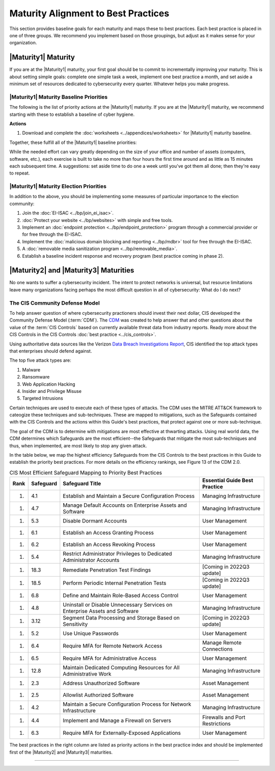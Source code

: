 ..
  created by: mike garcia
  to: provide a map from maturities to best practices. this is a shortcut for all maturities. individual pointers should exist in each maturity and this is a summary of them

Maturity Alignment to Best Practices
----------------------------------------------

This section provides baseline goals for each maturity and maps these to best practices. Each best practice is placed in one of three groups. We recommend you implement based on those groupings, but adjust as it makes sense for your organization.

.. _maturity-mapping-to-bp-maturity-one-description:

|Maturity1| Maturity
***************************************

If you are at the |Maturity1| maturity, your first goal should be to commit to incrementally improving your maturity. This is about setting simple goals: complete one simple task a week, implement one best practice a month, and set aside a minimum set of resources dedicated to cybersecurity every quarter. Whatever helps you make progress.

.. _maturity-one-maturity-baseline-priorities:

|Maturity1| Maturity Baseline Priorities
^^^^^^^^^^^^^^^^^^^^^^^^^^^^^^^^^^^^^^^^

The following is the list of priority actions at the |Maturity1| maturity. If you are at the |Maturity1| maturity, we recommend starting with these to establish a baseline of cyber hygiene.

**Actions**

1. Download and complete the :doc:`worksheets <../appendices/worksheets>` for |Maturity1| maturity baseline.

Together, these fulfill all of the |Maturity1| baseline priorities:

+----------------------+-------------------------------------------------------------------+------------------+
| Worksheet            | Best Practice                                                     | Actions Covered  |
+======================+===================================================================+==================+
| Hardware Inventory   |                                                                   |                  |
| Software Inventory   |                                                                   |                  |
| Data Inventory       | :ref:`Asset Management <asset-management-maturity-one>`           | #1               |
| Service Provider     |                                                                   |                  |
| Inventory            |                                                                   |                  |
| Account Inventory    |                                                                   |                  |
+----------------------+-------------------------------------------------------------------+------------------+
| Asset Protection     | :ref:`Encrypt Data At Rest <encrypt-data-at-rest-maturity-one>` & | All              |
|                      | :ref:`Managing Infrastructure <managing-infrastructure-maturity-one>` | #1 and #2        |
+----------------------+-------------------------------------------------------------------+------------------+
| Account Security     | :ref:`User Management <user-management-maturity-one>`             | All User         |
|                      |                                                                   | Recommendations  |
+----------------------+-------------------------------------------------------------------+------------------+
| Backup & Recovery    | :ref:`Backups <backups-maturity-one>`                             | All              |
+----------------------+-------------------------------------------------------------------+------------------+
| Incident Response    | :ref:`Incident Response <incident-reponse-maturity-one>`          | All              |
+----------------------+-------------------------------------------------------------------+------------------+
| Cyber Education      | :ref:`Building and Managing Staff <managing-staff-maturity-one>`  | All              |
+----------------------+-------------------------------------------------------------------+------------------+

While the needed effort can vary greatly depending on the size of your office and number of assets (computers, software, etc.), each exercise is built to take no more than four hours the first time around and as little as 15 minutes each subsequent time. A suggestions: set aside time to do one a week until you've got them all done; then they're easy to repeat.

.. _maturity-one-maturity-election-priorities:

|Maturity1| Maturity Election Priorities
^^^^^^^^^^^^^^^^^^^^^^^^^^^^^^^^^^^^^^^^

In addition to the above, you should be implementing some measures of particular importance to the election community:

1.  Join the :doc:`EI-ISAC <../bp/join_ei_isac>`.
#.  :doc:`Protect your website <../bp/websites>` with simple and free tools.
#.  Implement an :doc:`endpoint protection <../bp/endpoint_protection>` program through a commercial provider or for free through the EI-ISAC.
#.  Implement the :doc:`malicious domain blocking and reporting <../bp/mdbr>` tool for free through the EI-ISAC.
#.  A :doc:`removable media sanitization program <../bp/removable_media>`.
#.  Establish a baseline incident response and recovery program (best practice coming in phase 2).

..
    #. Become a member of the `EI-ISAC’s Peer Support Tool <url>`_ so you can ask questions and find practical guidance from election officials facing the same concerns as you.

.. _maturity-two-and-three-maturity-baseline-priorities:

|Maturity2| and |Maturity3| Maturities
**************************************

No one wants to suffer a cybersecurity incident. The intent to protect networks is universal, but resource limitations leave many organizations facing perhaps the most difficult question in all of cybersecurity: What do I do next?

The CIS Community Defense Model
^^^^^^^^^^^^^^^^^^^^^^^^^^^^^^^

To help answer question of where cybersecurity practioners should invest their next dollar, CIS developed the Community Defense Model (:term:`CDM`). The `CDM <https://www.cisecurity.org/insights/white-papers/cis-community-defense-model-2-0>`_ was created to help answer that and other questions about the value of the :term:`CIS Controls` based on currently available threat data from industry reports. Ready more about the CIS Controls in the CIS Controls :doc:`best practice <../cis_controls>`.

Using authoritative data sources like the Verizon `Data Breach Investigations Report <https://www.verizon.com/business/resources/reports/dbir/>`_, CIS identified the top attack types that enterprises should defend against. 

The top five attack types are:

#. Malware
#. Ransomware
#. Web Application Hacking
#. Insider and Privilege Misuse
#. Targeted Intrusions 

Certain techniques are used to execute each of these types of attacks. The CDM uses the MITRE ATT&CK framework to cateogize these techniques and sub-techniques. These are mapped to mitigations, such as the Safeguards contained with the CIS Controls and the actions within this Guide's best practices, that protect against one or more sub-technique.

The goal of the CDM is to determine with mitigations are most effective at thwarting attacks. Using real world data, the CDM determines which Safeguards are the most efficient--the Safeguards that mitigate the most sub-techniques and thus, when implemented, are most likely to stop any given attack. 

In the table below, we map the highest efficiency Safeguards from the CIS Controls to the best practices in this Guide to establish the priority best practices. For more details on the efficiency rankings, see Figure 13 of the CDM 2.0.

.. table:: CIS Most Efficient Safeguard Mapping to Priority Best Practices
   :widths: auto

   ====  =========  ===========================================================================  ===============================
   Rank  Safeguard  Safeguard Title                                                              Essential Guide Best Practice
   ====  =========  ===========================================================================  ===============================
   #.    4.1        Establish and Maintain a Secure Configuration Process                        Managing Infrastructure
   #.    4.7        Manage Default Accounts on Enterprise Assets and Software                    Managing Infrastructure
   #.    5.3        Disable Dormant Accounts                                                     User Management
   #.    6.1        Establish an Access Granting Process                                         User Management
   #.    6.2        Establish an Access Revoking Process                                         User Management
   #.    5.4        Restrict Administrator Privileges to Dedicated Administrator Accounts        Managing Infrastructure
   #.    18.3       Remediate Penetration Test Findings                                          [Coming in 2022Q3 update]
   #.    18.5       Perform Periodic Internal Penetration Tests                                  [Coming in 2022Q3 update]
   #.    6.8        Define and Maintain Role-Based Access Control                                User Management
   #.    4.8        Uninstall or Disable Unnecessary Services on Enterprise Assets and Software  Managing Infrastructure
   #.    3.12       Segment Data Processing and Storage Based on Sensitivity                     [Coming in 2022Q3 update]
   #.    5.2        Use Unique Passwords                                                         User Management
   #.    6.4        Require MFA for Remote Network Access                                        Manage Remote Connections
   #.    6.5        Require MFA for Administrative Access                                        User Management
   #.    12.8       Maintain Dedicated Computing Resources for All Administrative Work           Managing Infrastructure
   #.    2.3        Address Unauthorized Software                                                Asset Management
   #.    2.5        Allowlist Authorized Software                                                Asset Management
   #.    4.2        Maintain a Secure Configuration Process for Network Infrastructure           Managing Infrastructure
   #.    4.4        Implement and Manage a Firewall on Servers                                   Firewalls and Port Restrictions
   #.    6.3        Require MFA for Externally-Exposed Applications                              User Management
   ====  =========  ===========================================================================  ===============================
   
The best practices in the right column are listed as priority actions in the best practice index and should be implemented first of the |Maturity2| and |Maturity3| maturities. 

------------------
